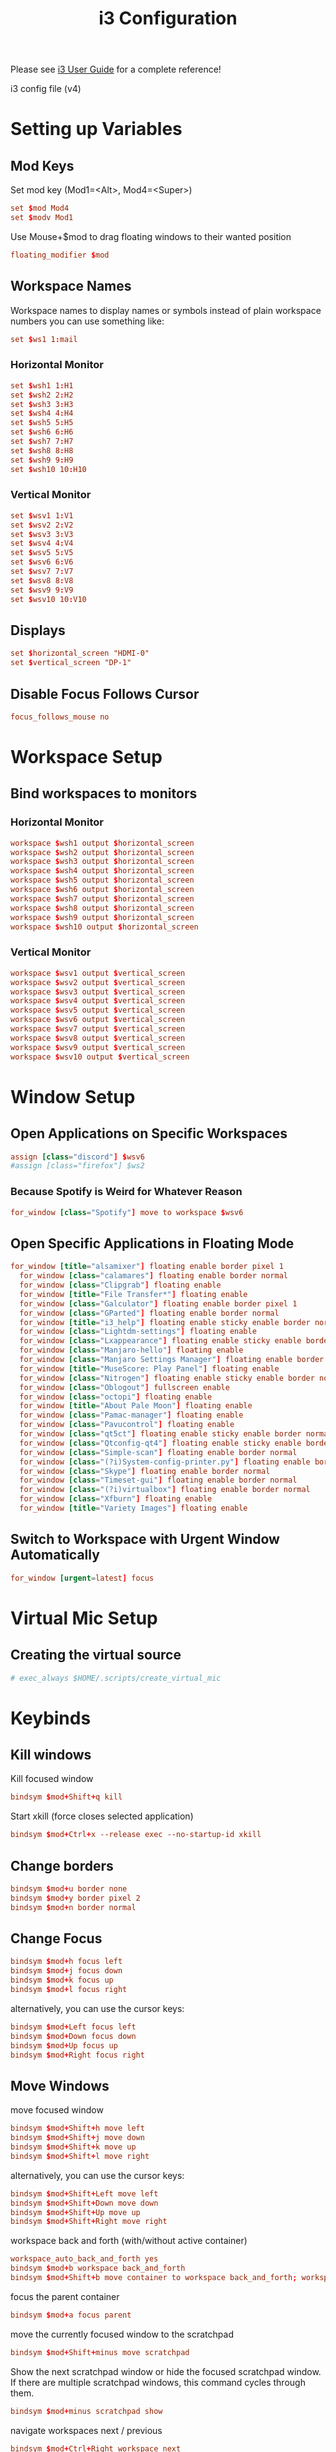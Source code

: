 #+TITLE: i3 Configuration
#+PROPERTY: header-args:conf :tangle ../../config/i3/config :mkdirp yes :comments org
#+OPTIONS: ^:{}

Please see [[http://i3wm.org/docs/userguide.html][i3 User Guide]] for a complete reference!

i3 config file (v4)

* Setting up Variables
** Mod Keys
Set mod key (Mod1=<Alt>, Mod4=<Super>)

#+begin_src conf
  set $mod Mod4
  set $modv Mod1
#+end_src

Use Mouse+$mod to drag floating windows to their wanted position

#+begin_src conf
  floating_modifier $mod
#+end_src

** Workspace Names
Workspace names
to display names or symbols instead of plain workspace numbers you can use
something like:
#+begin_src conf :tangle no
set $ws1 1:mail
#+end_src
*** Horizontal Monitor
#+BEGIN_SRC conf
  set $wsh1 1:H1
  set $wsh2 2:H2
  set $wsh3 3:H3
  set $wsh4 4:H4
  set $wsh5 5:H5
  set $wsh6 6:H6
  set $wsh7 7:H7
  set $wsh8 8:H8
  set $wsh9 9:H9
  set $wsh10 10:H10
#+end_src
*** Vertical Monitor
#+BEGIN_SRC conf
  set $wsv1 1:V1
  set $wsv2 2:V2
  set $wsv3 3:V3
  set $wsv4 4:V4
  set $wsv5 5:V5
  set $wsv6 6:V6
  set $wsv7 7:V7
  set $wsv8 8:V8
  set $wsv9 9:V9
  set $wsv10 10:V10
#+end_src

** Displays
#+begin_src conf
  set $horizontal_screen "HDMI-0"
  set $vertical_screen "DP-1"
#+end_src

** Disable Focus Follows Cursor
#+begin_src conf
  focus_follows_mouse no
#+end_src
* Workspace Setup
** Bind workspaces to monitors
*** Horizontal Monitor
#+begin_src conf
  workspace $wsh1 output $horizontal_screen
  workspace $wsh2 output $horizontal_screen
  workspace $wsh3 output $horizontal_screen
  workspace $wsh4 output $horizontal_screen
  workspace $wsh5 output $horizontal_screen
  workspace $wsh6 output $horizontal_screen
  workspace $wsh7 output $horizontal_screen
  workspace $wsh8 output $horizontal_screen
  workspace $wsh9 output $horizontal_screen
  workspace $wsh10 output $horizontal_screen
#+end_src
*** Vertical Monitor
#+begin_src conf
  workspace $wsv1 output $vertical_screen
  workspace $wsv2 output $vertical_screen
  workspace $wsv3 output $vertical_screen
  workspace $wsv4 output $vertical_screen
  workspace $wsv5 output $vertical_screen
  workspace $wsv6 output $vertical_screen
  workspace $wsv7 output $vertical_screen
  workspace $wsv8 output $vertical_screen
  workspace $wsv9 output $vertical_screen
  workspace $wsv10 output $vertical_screen
#+end_src

* Window Setup
** Open Applications on Specific Workspaces
#+begin_src conf
  assign [class="discord"] $wsv6
  #assign [class="firefox"] $ws2
#+end_src
*** Because Spotify is Weird for Whatever Reason
#+begin_src conf
  for_window [class="Spotify"] move to workspace $wsv6
#+end_src

** Open Specific Applications in Floating Mode
#+begin_src conf
for_window [title="alsamixer"] floating enable border pixel 1
  for_window [class="calamares"] floating enable border normal
  for_window [class="Clipgrab"] floating enable
  for_window [title="File Transfer*"] floating enable
  for_window [class="Galculator"] floating enable border pixel 1
  for_window [class="GParted"] floating enable border normal
  for_window [title="i3_help"] floating enable sticky enable border normal
  for_window [class="Lightdm-settings"] floating enable
  for_window [class="Lxappearance"] floating enable sticky enable border normal
  for_window [class="Manjaro-hello"] floating enable
  for_window [class="Manjaro Settings Manager"] floating enable border normal
  for_window [title="MuseScore: Play Panel"] floating enable
  for_window [class="Nitrogen"] floating enable sticky enable border normal
  for_window [class="Oblogout"] fullscreen enable
  for_window [class="octopi"] floating enable
  for_window [title="About Pale Moon"] floating enable
  for_window [class="Pamac-manager"] floating enable
  for_window [class="Pavucontrol"] floating enable
  for_window [class="qt5ct"] floating enable sticky enable border normal
  for_window [class="Qtconfig-qt4"] floating enable sticky enable border normal
  for_window [class="Simple-scan"] floating enable border normal
  for_window [class="(?i)System-config-printer.py"] floating enable border normal
  for_window [class="Skype"] floating enable border normal
  for_window [class="Timeset-gui"] floating enable border normal
  for_window [class="(?i)virtualbox"] floating enable border normal
  for_window [class="Xfburn"] floating enable
  for_window [title="Variety Images"] floating enable
#+end_src
** Switch to Workspace with Urgent Window Automatically
#+begin_src conf
  for_window [urgent=latest] focus
#+end_src
* Virtual Mic Setup
** Creating the virtual source
#+begin_src conf
    # exec_always $HOME/.scripts/create_virtual_mic
#+end_src
* Keybinds
** Kill windows
Kill focused window
#+begin_src conf
  bindsym $mod+Shift+q kill
#+end_src

Start xkill (force closes selected application)
#+begin_src conf
  bindsym $mod+Ctrl+x --release exec --no-startup-id xkill
#+end_src

** Change borders
#+begin_src conf
  bindsym $mod+u border none
  bindsym $mod+y border pixel 2
  bindsym $mod+n border normal
#+end_src
** Change Focus
#+begin_src conf
  bindsym $mod+h focus left
  bindsym $mod+j focus down
  bindsym $mod+k focus up
  bindsym $mod+l focus right
#+end_src
alternatively, you can use the cursor keys:
#+begin_src conf
  bindsym $mod+Left focus left
  bindsym $mod+Down focus down
  bindsym $mod+Up focus up
  bindsym $mod+Right focus right
#+end_src
** Move Windows
move focused window
#+begin_src conf
  bindsym $mod+Shift+h move left
  bindsym $mod+Shift+j move down
  bindsym $mod+Shift+k move up
  bindsym $mod+Shift+l move right
#+end_src
alternatively, you can use the cursor keys:
#+begin_src conf
  bindsym $mod+Shift+Left move left
  bindsym $mod+Shift+Down move down
  bindsym $mod+Shift+Up move up
  bindsym $mod+Shift+Right move right
#+end_src
workspace back and forth (with/without active container)
#+begin_src conf
  workspace_auto_back_and_forth yes
  bindsym $mod+b workspace back_and_forth
  bindsym $mod+Shift+b move container to workspace back_and_forth; workspace back_and_forth
#+end_src
focus the parent container
#+begin_src conf
  bindsym $mod+a focus parent
#+end_src
move the currently focused window to the scratchpad
#+begin_src conf
  bindsym $mod+Shift+minus move scratchpad
#+end_src
Show the next scratchpad window or hide the focused scratchpad window.
If there are multiple scratchpad windows, this command cycles through them.
#+begin_src conf
  bindsym $mod+minus scratchpad show
#+end_src
navigate workspaces next / previous
#+begin_src conf
  bindsym $mod+Ctrl+Right workspace next
  bindsym $mod+Ctrl+Left workspace prev
#+end_src
** Switching Workspaces
*** Horizontal Monitor
#+begin_src conf
  bindsym $mod+1 workspace $wsh1
  bindsym $mod+2 workspace $wsh2
  bindsym $mod+3 workspace $wsh3
  bindsym $mod+4 workspace $wsh4
  bindsym $mod+5 workspace $wsh5
  bindsym $mod+6 workspace $wsh6
  bindsym $mod+7 workspace $wsh7
  bindsym $mod+8 workspace $wsh8
  bindsym $mod+9 workspace $wsh9
  bindsym $mod+0 workspace $wsh10
#+end_src
*** Vertical Monitor
#+begin_src conf
  bindsym $modv+1 workspace $wsv1
  bindsym $modv+2 workspace $wsv2
  bindsym $modv+3 workspace $wsv3
  bindsym $modv+4 workspace $wsv4
  bindsym $modv+5 workspace $wsv5
  bindsym $modv+6 workspace $wsv6
  bindsym $modv+7 workspace $wsv7
  bindsym $modv+8 workspace $wsv8
  bindsym $modv+9 workspace $wsv9
  bindsym $modv+0 workspace $wsv10
#+end_src
** Moving Containers to Workspace
*** Horizontal Monitor
Move focused container to workspace
#+begin_src conf
  bindsym $mod+Ctrl+1 move container to workspace $wsh1
  bindsym $mod+Ctrl+2 move container to workspace $wsh2
  bindsym $mod+Ctrl+3 move container to workspace $wsh3
  bindsym $mod+Ctrl+4 move container to workspace $wsh4
  bindsym $mod+Ctrl+5 move container to workspace $wsh5
  bindsym $mod+Ctrl+6 move container to workspace $wsh6
  bindsym $mod+Ctrl+7 move container to workspace $wsh7
  bindsym $mod+Ctrl+8 move container to workspace $wsh8
  bindsym $mod+Ctrl+9 move container to workspace $wsh9
  bindsym $mod+Ctrl+0 move container to workspace $wsh10
#+end_src
Move to workspace with focused container (follow container)
#+begin_src conf
  bindsym $mod+Shift+1 move container to workspace $wsh1; workspace $wsh1
  bindsym $mod+Shift+2 move container to workspace $wsh2; workspace $wsh2
  bindsym $mod+Shift+3 move container to workspace $wsh3; workspace $wsh3
  bindsym $mod+Shift+4 move container to workspace $wsh4; workspace $wsh4
  bindsym $mod+Shift+5 move container to workspace $wsh5; workspace $wsh5
  bindsym $mod+Shift+6 move container to workspace $wsh6; workspace $wsh6
  bindsym $mod+Shift+7 move container to workspace $wsh7; workspace $wsh7
  bindsym $mod+Shift+8 move container to workspace $wsh8; workspace $wsh8
  bindsym $mod+Shift+9 move container to workspace $wsh9; workspace $wsh9
  bindsym $mod+Shift+0 move container to workspace $wsh10; workspace $wsh10
#+END_SRC
*** Vertical Monitor
Move focused container to workspace
#+begin_src conf
  bindsym $modv+Ctrl+1 move container to workspace $wsv1
  bindsym $modv+Ctrl+2 move container to workspace $wsv2
  bindsym $modv+Ctrl+3 move container to workspace $wsv3
  bindsym $modv+Ctrl+4 move container to workspace $wsv4
  bindsym $modv+Ctrl+5 move container to workspace $wsv5
  bindsym $modv+Ctrl+6 move container to workspace $wsv6
  bindsym $modv+Ctrl+7 move container to workspace $wsv7
  bindsym $modv+Ctrl+8 move container to workspace $wsv8
  bindsym $modv+Ctrl+9 move container to workspace $wsv9
  bindsym $modv+Ctrl+0 move container to workspace $wsv10
#+end_src
Move to workspace with focused container (follow container)
#+begin_src conf
  bindsym $modv+Shift+1 move container to workspace $wsv1; workspace $wsv1
  bindsym $modv+Shift+2 move container to workspace $wsv2; workspace $wsv2
  bindsym $modv+Shift+3 move container to workspace $wsv3; workspace $wsv3
  bindsym $modv+Shift+4 move container to workspace $wsv4; workspace $wsv4
  bindsym $modv+Shift+5 move container to workspace $wsv5; workspace $wsv5
  bindsym $modv+Shift+6 move container to workspace $wsv6; workspace $wsv6
  bindsym $modv+Shift+7 move container to workspace $wsv7; workspace $wsv7
  bindsym $modv+Shift+8 move container to workspace $wsv8; workspace $wsv8
  bindsym $modv+Shift+9 move container to workspace $wsv9; workspace $wsv9
  bindsym $modv+Shift+0 move container to workspace $wsv10; workspace $wsv10
#+end_src
** Move Containers between Monitors
#+begin_src conf
  bindsym $mod+Ctrl+greater move container to output right
  bindsym $mod+Ctrl+less move container to output left
#+end_src
** Workspace Layout
split orientation
#+begin_src conf
  bindsym $mod+Tab split toggle
#+end_src
toggle fullscreen mode for the focused container
#+begin_src conf
  bindsym $mod+f fullscreen toggle
#+end_src
change container layout (stacked, tabbed, toggle split)
#+begin_src conf
  bindsym $mod+s layout stacking
  bindsym $mod+t layout tabbed
  bindsym $mod+q layout toggle split
#+end_src
** Floating
toggle tiling / floating
#+begin_src conf
  bindsym $mod+Shift+space floating toggle
#+end_src
change focus between tiling / floating windows
#+begin_src conf
  bindsym $mod+space focus mode_toggle
#+end_src
toggle sticky
#+begin_src conf
  bindsym $mod+Shift+s sticky toggle
#+end_src
** Rofi
*** Program launcher
#+begin_src conf
  bindsym $mod+d exec --no-startup-id $HOME/.config/polybar/grayblocks/scripts/launcher.sh
#+end_src
*** Bitwarden
#+begin_src conf
  bindsym $mod+p exec --no-startup-id bwmenu
#+end_src
*** Power Menu
#+begin_src conf
  bindsym $mod+Shift+e exec --no-startup-id $HOME/.config/polybar/grayblocks/scripts/powermenu.sh
#+end_src
*** Network Menu
#+begin_src conf
  bindsym $mod+Shift+n exec --no-startup-id networkmanager_dmenu -theme $HOME/.config/polybar/grayblocks/scripts/rofi/networkmenu.rasi
#+end_src
** Binding Numlock
#+begin_src conf
  bindsym --release Num_Lock exec --no-startup-id $HOME/.scripts/sync-numlock
#+end_src
** Binding Media Keys
#+begin_src conf
  bindsym XF86AudioNext exec --no-startup-id "playerctl next"
  bindsym XF86AudioPrev exec --no-startup-id "playerctl previous"
  bindsym XF86AudioPlay exec --no-startup-id "playerctl play-pause"
  bindsym XF86AudioStop exec --no-startup-id "playerctl --all-players pause"

  bindsym XF86AudioMute exec --no-startup-id $HOME/.scripts/volume mute
  bindsym XF86AudioLowerVolume exec --no-startup-id $HOME/.scripts/volume down
  bindsym XF86AudioRaiseVolume exec --no-startup-id $HOME/.scripts/volume up
#+end_src
** General Applications
#+begin_src conf
  bindsym $mod+Return exec --no-startup-id $HOME/.scripts/default-tmux-session
  bindsym $mod+w exec --no-startup-id firefox-developer-edition
  bindsym $mod+e exec --no-startup-id kitty ranger
  bindsym $mod+Shift+p exec --no-startup-id flameshot gui
  bindsym $mod+c exec --no-startup-id emacsclient -c --alternate-editor=
#+end_src
** Reload the Configuration File
#+begin_src conf
  bindsym $mod+Shift+c reload
#+end_src
** Restart i3 Inplace (preserves your layout/session, can be used to upgrade i3)
#+begin_src conf
  bindsym $mod+Shift+r restart
#+end_src
** Resize Mode
*** Enter Resize Mode
#+begin_src conf
  bindsym $mod+r mode "resize"
#+end_src
*** Using Resize Mode
These bindings trigger as soon as you enter the resize mode
Pressing left will shrink the window’s width.
Pressing right will grow the window’s width.
Pressing up will shrink the window’s height.
Pressing down will grow the window’s height.
#+begin_src conf
  mode "resize" {
  bindsym h           resize shrink width 10 px or 10 ppt
  bindsym j           resize grow height 10 px or 10 ppt
  bindsym k           resize shrink height 10 px or 10 ppt
  bindsym l           resize grow width 10 px or 10 ppt
#+end_src
same bindings, but for the arrow keys
#+begin_src conf
  bindsym Left        resize shrink width 10 px or 10 ppt
  bindsym Down        resize grow height 10 px or 10 ppt
  bindsym Up          resize shrink height 10 px or 10 ppt
  bindsym Right       resize grow width 10 px or 10 ppt
#+end_src
back to normal: Enter or Escape
#+begin_src conf
  bindsym Return mode "default"
  bindsym Escape mode "default"
  }
#+end_src
** Gaps Mode
*** Setup
#+begin_src conf
  set $mode_gaps Gaps: (o) outer, (i) inner
  set $mode_gaps_outer Outer Gaps: +|-|0 (local), Shift + +|-|0 (global)
  set $mode_gaps_inner Inner Gaps: +|-|0 (local), Shift + +|-|0 (global)
#+end_src
*** Entering Gaps Mode
#+begin_src conf
  bindsym $mod+Shift+g mode "$mode_gaps"
#+end_src
Press $mod+Shift+g to enter the gap mode. Choose o or i for modifying outer/inner gaps. Press one of + / - (in-/decrement for current workspace) or 0 (remove gaps for current workspace). If you also press Shift with these keys, the change will be global for all workspaces.
*** Using Gaps Mode
#+begin_src conf
  mode "$mode_gaps" {
  bindsym o      mode "$mode_gaps_outer"
  bindsym i      mode "$mode_gaps_inner"
  bindsym Return mode "default"
  bindsym Escape mode "default"
  }
#+end_src
*** Inner Gaps Mode
#+begin_src conf 
  mode "$mode_gaps_inner" {
  bindsym plus  gaps inner current plus 5
  bindsym minus gaps inner current minus 5
  bindsym 0     gaps inner current set 0
  bindsym Shift+plus  gaps inner all plus 5
  bindsym Shift+minus gaps inner all minus 5
  bindsym Shift+0     gaps inner all set 0
  bindsym Return mode "default"
  bindsym Escape mode "default"
  }
#+end_src
*** Outer Gaps Mode
#+begin_src conf 
  mode "$mode_gaps_outer" {
  bindsym plus  gaps outer current plus 5
  bindsym minus gaps outer current minus 5
  bindsym 0     gaps outer current set 0
  bindsym Shift+plus  gaps outer all plus 5
  bindsym Shift+minus gaps outer all minus 5
  bindsym Shift+0     gaps outer all set 0
  bindsym Return mode "default"
  bindsym Escape mode "default"
  }
#+end_src
* Startup Applications
** Set Caps Lock to ESC
Set caps lock to escape
#+begin_src conf
  exec_always --no-startup-id setxkbmap -layout us -option caps:escape
#+end_src
** Keyboard Colors
#+begin_src conf
  # Moved config to /etc/g810-led/profile so it loads via udev rules
  exec_always --no-startup-id g810-led -p /etc/g810-led/profile
#+end_src
** Sync NumLock
#+begin_src conf
  exec_always --no-startup-id $HOME/.scripts/sync-numlock
#+end_src
** Wallpaper
#+begin_src conf
  exec_always --no-startup-id nitrogen --restore
  # exec --no-startup-id variety
  # bindsym $mod+XF86AudioNext exec --no-startup-id variety --next
  # bindsym $mod+XF86AudioPrev exec --no-startup-id variety --previous
  # bindsym $mod+XF86AudioPlay exec --no-startup-id variety --toggle-pause
#+end_src
** Picom
#+begin_src conf
  exec_always --no-startup-id picom -bc
#+end_src
** Settings Daemon
#+begin_src conf
  exec_always --no-startup-id xfsettingsd
#+end_src
** Polybar and Applets
#+begin_src conf
  exec_always --no-startup-id $HOME/.config/polybar/grayblocks/launch.sh
  exec --no-startup-id nm-applet
  exec --no-startup-id pa-applet
  exec --no-startup-id blueman-applet
#+end_src
** Audio EQ
#+begin_src conf
  exec_always --no-startup-id killall easyeffects; easyeffects --gapplication-service
#+end_src
** Startup VPN
#+begin_src conf
  exec_always --no-startup-id mullvad connect
  exec_always --no-startup-id killall mullvad-gui; mullvad-vpn
#+end_src
** Other Applications
#+begin_src conf
  exec --no-startup-id flameshot
  exec --no-startup-id discord
  exec --no-startup-id spotify
#+end_src
* Plasma compatibility improvements (Disabled)
:PROPERTIES:
:header-args:conf: :tangle no
:END:
Disabled because I no longer use Plasma
stop plasma edit mode
#+begin_src conf
  bindsym $mod+Escape exec --no-startup-id qdbus org.kde.plasmashell /PlasmaShell editMode 'false'
#+end_src
plasma windows setup
#+begin_src conf
  for_window [window_role="pop-up"] floating enable
  for_window [window_role="task_dialog"] floating enable
  for_window [class="yakuake"] floating enable
  for_window [class="systemsettings"] floating enable
  for_window [class="plasmashell"] floating enable;
  for_window [class="Plasma"] floating enable; border none
  for_window [title="plasma-desktop"] floating enable; border none
  for_window [title="win7"] floating enable; border none
  for_window [class="krunner"] floating enable; border none
  for_window [class="Kmix"] floating enable; border none
  for_window [class="Klipper"] floating enable; border none
  for_window [class="Plasmoidviewer"] floating enable; border none
  for_window [class="(?i)*nextcloud*"] floating disable
  for_window [class="plasmashell" window_type="notification"] border none, move right 700px, move down 450px
  no_focus [class="plasmashell" window_type="notification"]
  exec --no-startup-id sleep 5 && kquitapp5 plasmashell && kstart5 plasmashell
  # Killing initial plasma window
  for_window [title="Desktop — Plasma"] kill; floating enable; border none
#+end_src

* Gaps
Set inner/outer gaps
gaps inner|outer current|all set|plus|minus <px>
#+begin_src conf
  gaps inner 8
  gaps outer 4
#+end_src
Additionally, you can issue commands with the following syntax. This is useful to bind keys to changing the gap size.
Smart gaps (gaps used if only more than one container on the workspace)
#+begin_src conf
  smart_gaps off
#+end_src
Smart borders (draw borders around container only if it is not the only container on this workspace) 
on|no_gaps (on=always activate and no_gaps=only activate if the gap size to the edge of the screen is 0)
#+begin_src conf
  smart_borders no_gaps
#+end_src

* Theme
** Border Styles
Configure border style <normal|1pixel|pixel xx|none|pixel>
#+begin_src conf
  # new_window pixel 2
  # new_float pixel 2
  # for_window [all] border pixel 2
  new_window none
  new_float none
  for_window [all] border none
#+end_src
Hide borders
#+begin_src conf
  hide_edge_borders none
#+end_src
** Colorscheme
Tokyo Night colorscheme 
| class                   | border  | bground | text    | indicator | child_border |
|-------------------------+---------+---------+---------+-----------+--------------|
| client.focused          | #24283b | #24283b | #c0caf5 | #414868   | #24283b      |
| client.focused_inactive | #24283b | #24283b | #c0caf5 | #24283b   | #24283b      |
| client.unfocused        | #1a1b26 | #1a1b26 | #c0caf5 | #1a1b26   | #1a1b26      |
| client.urgent           | #f7768e | #f7768e | #c0caf5 | #f7768e   | #f7768e      |
| client.placeholder      | #1a1b26 | #1a1b26 | #c0caf5 | #1a1b26   | #1a1b26      |
| client.background       | #1a1b26 |         |         |           |              |

#+begin_src conf
  client.focused           #24283b  #24283b  #c0caf5  #414868  #24283b      
  client.focused_inactive  #24283b  #24283b  #c0caf5  #24283b  #24283b      
  client.unfocused         #1a1b26  #1a1b26  #c0caf5  #1a1b26  #1a1b26      
  client.urgent            #f7768e  #f7768e  #c0caf5  #f7768e  #f7768e      
  client.placeholder       #1a1b26  #1a1b26  #c0caf5  #1a1b26  #1a1b26      
  client.background        #1a1b26                                            
#+end_src
** Font Styles
#+begin_src conf
  font pango:Quicksand Medium, Montserrat 14
  title_align center
#+end_src
